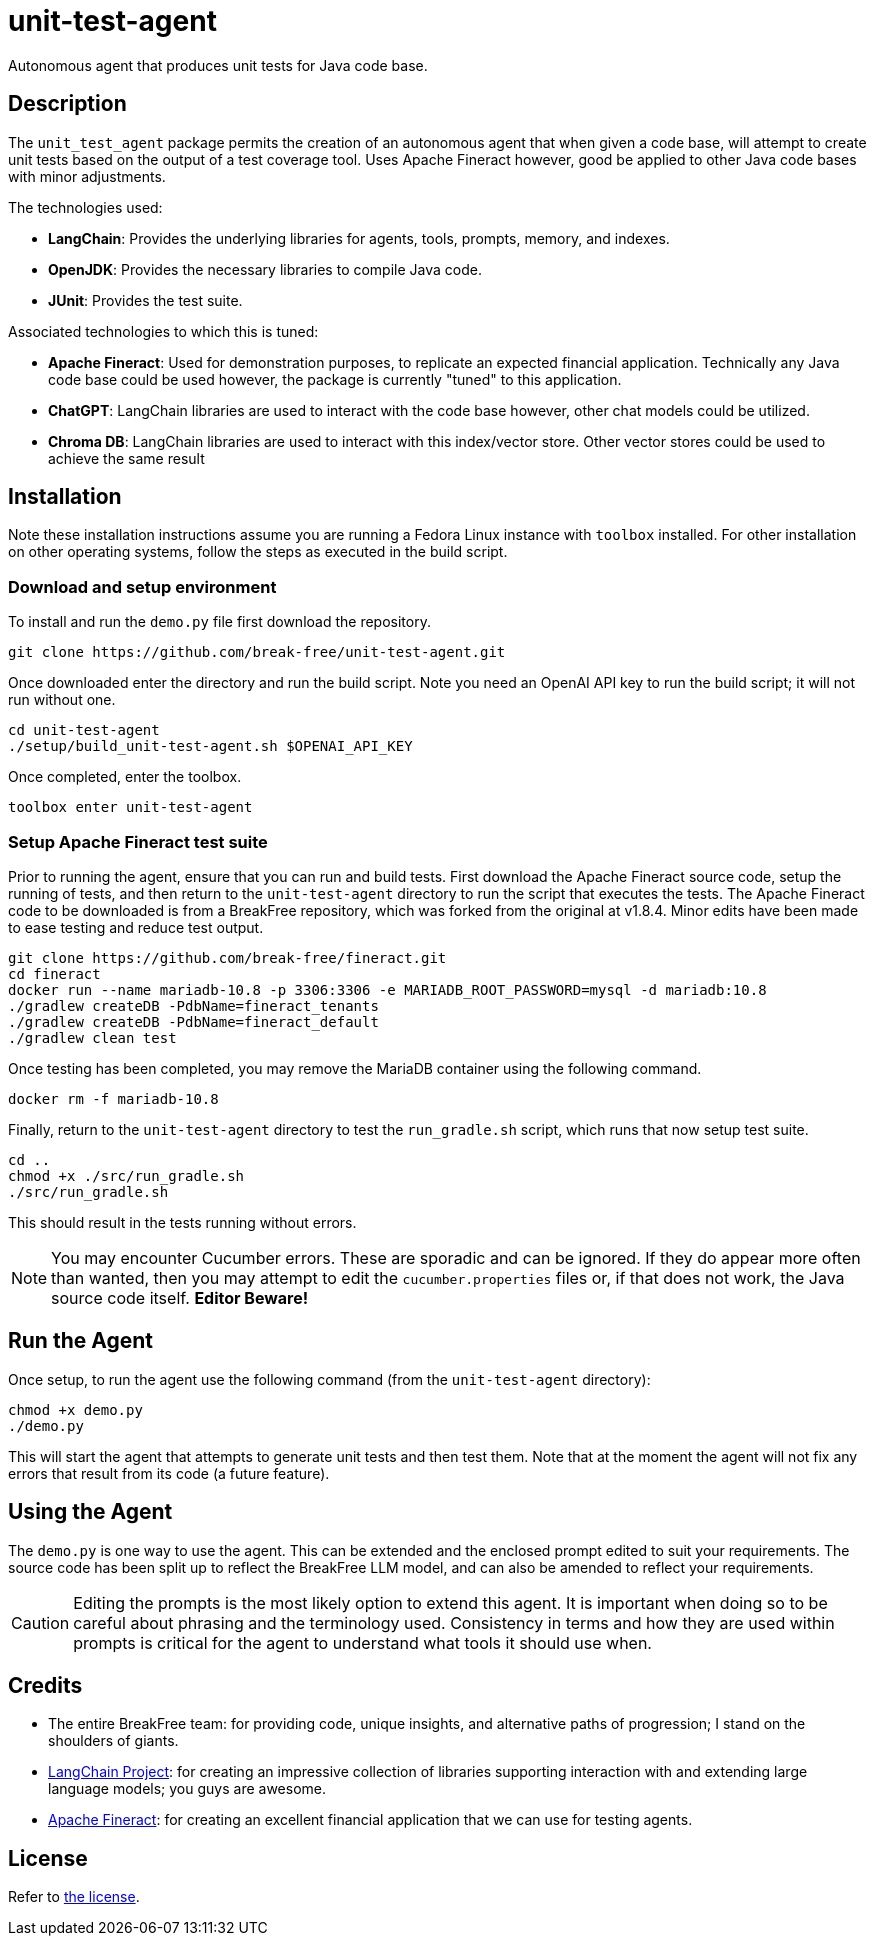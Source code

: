 = unit-test-agent

Autonomous agent that produces unit tests for Java code base.

== Description

The `unit_test_agent` package permits the creation of an autonomous agent that when given a code
base, will attempt to create unit tests based on the output of a test coverage tool. Uses Apache
Fineract however, good be applied to other Java code bases with minor adjustments.

The technologies used:

* *LangChain*: Provides the underlying libraries for agents, tools, prompts, memory, and indexes.
* *OpenJDK*: Provides the necessary libraries to compile Java code.
* *JUnit*: Provides the test suite.

Associated technologies to which this is tuned:

* *Apache Fineract*: Used for demonstration purposes, to replicate an expected financial
application. Technically any Java code base could be used however, the package is currently "tuned"
to this application.
* *ChatGPT*: LangChain libraries are used to interact with the code base however, other chat models
could be utilized.
* *Chroma DB*: LangChain libraries are used to interact with this index/vector store. Other vector
stores could be used to achieve the same result

:toc:

== Installation

Note these installation instructions assume you are running a Fedora Linux instance with `toolbox`
installed. For other installation on other operating systems, follow the steps as executed in the
build script.

=== Download and setup environment

To install and run the `demo.py` file first download the repository.

[source,bash]
----
git clone https://github.com/break-free/unit-test-agent.git
----

Once downloaded enter the directory and run the build script. Note you need an OpenAI API key to run
the build script; it will not run without one.

[source,bash]
----
cd unit-test-agent
./setup/build_unit-test-agent.sh $OPENAI_API_KEY
----

Once completed, enter the toolbox.

[source,bash]
----
toolbox enter unit-test-agent
----

=== Setup Apache Fineract test suite

Prior to running the agent, ensure that you can run and build tests. First download the Apache
Fineract source code, setup the running of tests, and then return to the `unit-test-agent` directory
to run the script that executes the tests. The Apache Fineract code to be downloaded is from a
BreakFree repository, which was forked from the original at v1.8.4. Minor edits have been made to
ease testing and reduce test output.

[source,bash]
----
git clone https://github.com/break-free/fineract.git
cd fineract
docker run --name mariadb-10.8 -p 3306:3306 -e MARIADB_ROOT_PASSWORD=mysql -d mariadb:10.8
./gradlew createDB -PdbName=fineract_tenants
./gradlew createDB -PdbName=fineract_default
./gradlew clean test
----

Once testing has been completed, you may remove the MariaDB container using the following command.

[source,bash]
----
docker rm -f mariadb-10.8
----

Finally, return to the `unit-test-agent` directory to test the `run_gradle.sh` script, which runs
that now setup test suite.

[source,bash]
----
cd ..
chmod +x ./src/run_gradle.sh
./src/run_gradle.sh
----

This should result in the tests running without errors.

[NOTE]
====
You may encounter Cucumber errors. These are sporadic and can be ignored. If they do appear more
often than wanted, then you may attempt to edit the `cucumber.properties` files or, if that does
not work, the Java source code itself. *Editor Beware!*
====

== Run the Agent

Once setup, to run the agent use the following command (from the `unit-test-agent` directory):

[source,bash]
----
chmod +x demo.py
./demo.py
----

This will start the agent that attempts to generate unit tests and then test them. Note that at the
moment the agent will not fix any errors that result from its code (a future feature).

== Using the Agent

The `demo.py` is one way to use the agent. This can be extended and the enclosed prompt edited to
suit your requirements. The source code has been split up to reflect the BreakFree LLM model, and
can also be amended to reflect your requirements.

[CAUTION]
====
Editing the prompts is the most likely option to extend this agent. It is important when doing so
to be careful about phrasing and the terminology used. Consistency in terms and how they are used
within prompts is critical for the agent to understand what tools it should use when.
====

== Credits

* The entire BreakFree team: for providing code, unique insights, and alternative paths of
progression; I stand on the shoulders of giants.
* https://github.com/langchain-ai/langchain[LangChain Project]: for creating an impressive
collection of libraries supporting interaction with and extending large language models; you guys
are awesome.
* https://github.com/apache/fineract[Apache Fineract]: for creating an excellent financial
application that we can use for testing agents.

== License

Refer to link:LICENSE[the license].
